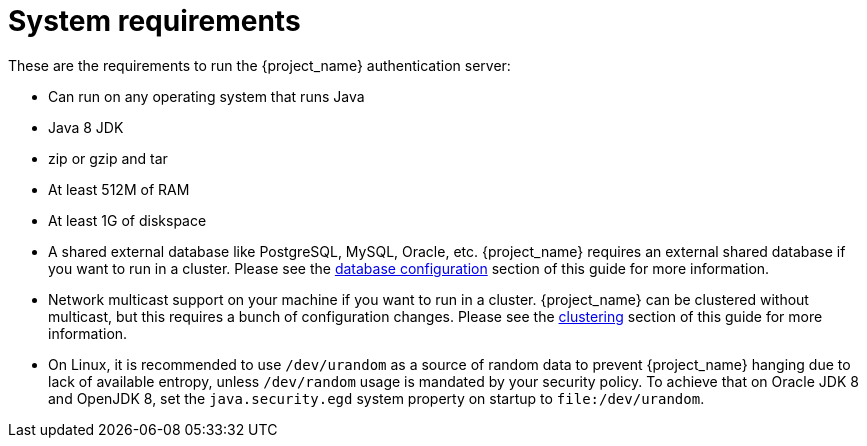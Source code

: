 [id="con-installation-system-requirements_{context}"]

= System requirements

These are the requirements to run the {project_name} authentication server:

* Can run on any operating system that runs Java
* Java 8 JDK
* zip or gzip and tar
* At least 512M of RAM
* At least 1G of diskspace
* A shared external database like PostgreSQL, MySQL, Oracle, etc.  {project_name} requires an external shared
  database if you want to run in a cluster.   Please see the <<_database,database configuration>> section of this guide for more information.
* Network multicast support on your machine if you want to run in a cluster.  {project_name} can
 be clustered without multicast, but this requires a bunch of configuration changes.  Please see
 the <<_clustering,clustering>> section of this guide for more information.
* On Linux, it is recommended to use `/dev/urandom` as a source of random data to prevent {project_name} hanging due to lack of available
  entropy, unless `/dev/random` usage is mandated by your security policy. To achieve that on Oracle JDK 8 and OpenJDK 8, set the `java.security.egd`
  system property on startup to `file:/dev/urandom`.
